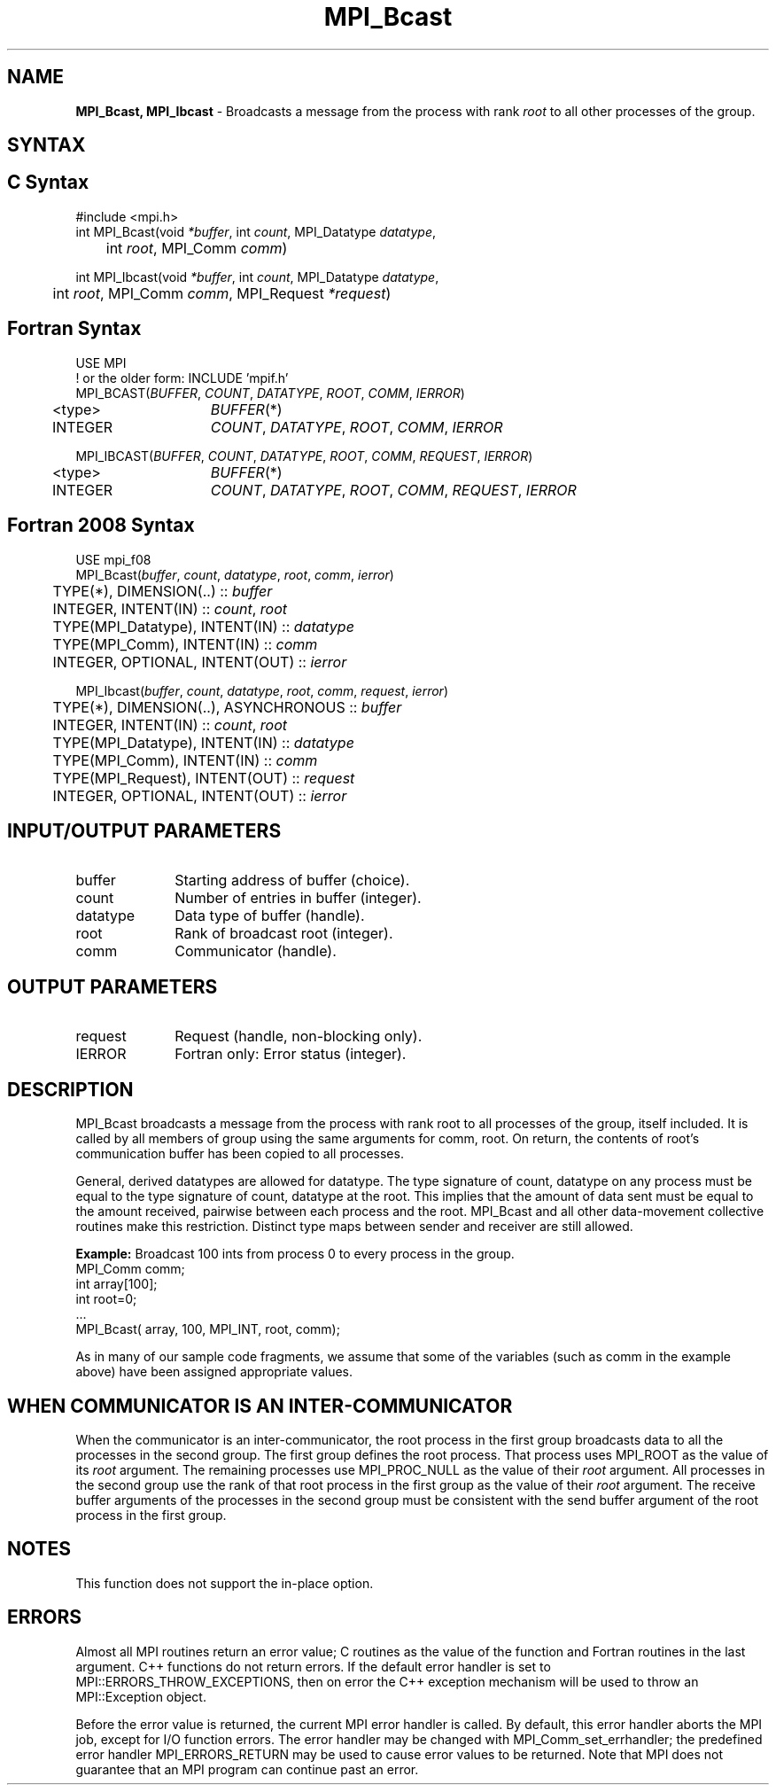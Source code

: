 .\" -*- nroff -*-
.\" Copyright (c) 2010-2014 Cisco Systems, Inc.  All rights reserved.
.\" Copyright 2006-2008 Sun Microsystems, Inc.
.\" Copyright (c) 1996 Thinking Machines Corporation
.\" $COPYRIGHT$
.TH MPI_Bcast 3 "Unreleased developer copy" "gitclone" "Open MPI"
.SH NAME
\fBMPI_Bcast, MPI_Ibcast\fP \- Broadcasts a message from the process with rank \fIroot\fP to all other processes of the group.

.SH SYNTAX
.ft R
.SH C Syntax
.nf
#include <mpi.h>
int MPI_Bcast(void \fI*buffer\fP, int\fI count\fP, MPI_Datatype\fI datatype\fP,
	int\fI root\fP, MPI_Comm\fI comm\fP)

int MPI_Ibcast(void \fI*buffer\fP, int\fI count\fP, MPI_Datatype\fI datatype\fP,
	int\fI root\fP, MPI_Comm\fI comm\fP, MPI_Request \fI*request\fP)

.fi
.SH Fortran Syntax
.nf
USE MPI
! or the older form: INCLUDE 'mpif.h'
MPI_BCAST(\fIBUFFER\fP,\fI COUNT\fP, \fIDATATYPE\fP,\fI ROOT\fP,\fI COMM\fP,\fI IERROR\fP)
	<type>	\fIBUFFER\fP(*)
	INTEGER	\fICOUNT\fP,\fI DATATYPE\fP,\fI ROOT\fP,\fI COMM\fP,\fI IERROR\fP

MPI_IBCAST(\fIBUFFER\fP,\fI COUNT\fP, \fIDATATYPE\fP,\fI ROOT\fP,\fI COMM\fP, \fIREQUEST\fP,\fI IERROR\fP)
	<type>	\fIBUFFER\fP(*)
	INTEGER	\fICOUNT\fP,\fI DATATYPE\fP,\fI ROOT\fP,\fI COMM\fP, \fIREQUEST\fP,\fI IERROR\fP

.fi
.SH Fortran 2008 Syntax
.nf
USE mpi_f08
MPI_Bcast(\fIbuffer\fP, \fIcount\fP, \fIdatatype\fP, \fIroot\fP, \fIcomm\fP, \fIierror\fP)
	TYPE(*), DIMENSION(..) :: \fIbuffer\fP
	INTEGER, INTENT(IN) :: \fIcount\fP, \fIroot\fP
	TYPE(MPI_Datatype), INTENT(IN) :: \fIdatatype\fP
	TYPE(MPI_Comm), INTENT(IN) :: \fIcomm\fP
	INTEGER, OPTIONAL, INTENT(OUT) :: \fIierror\fP

MPI_Ibcast(\fIbuffer\fP, \fIcount\fP, \fIdatatype\fP, \fIroot\fP, \fIcomm\fP, \fIrequest\fP, \fIierror\fP)
	TYPE(*), DIMENSION(..), ASYNCHRONOUS :: \fIbuffer\fP
	INTEGER, INTENT(IN) :: \fIcount\fP, \fIroot\fP
	TYPE(MPI_Datatype), INTENT(IN) :: \fIdatatype\fP
	TYPE(MPI_Comm), INTENT(IN) :: \fIcomm\fP
	TYPE(MPI_Request), INTENT(OUT) :: \fIrequest\fP
	INTEGER, OPTIONAL, INTENT(OUT) :: \fIierror\fP

.fi
.SH INPUT/OUTPUT PARAMETERS
.ft R
.TP 1i
buffer
Starting address of buffer (choice).
.TP 1i
count
Number of entries in buffer (integer).
.TP 1i
datatype
Data type of buffer (handle).
.TP 1i
root
Rank of broadcast root (integer).
.TP 1i
comm
Communicator (handle).

.SH OUTPUT PARAMETERS
.ft R
.TP 1i
request
Request (handle, non-blocking only).
.TP 1i
IERROR
Fortran only: Error status (integer).

.SH DESCRIPTION
.ft R
MPI_Bcast broadcasts a message from the process with rank root to all processes of the group, itself included. It is called by all members of group using the same arguments for comm, root. On return, the contents of root's communication buffer has been copied to all processes.
.sp
General, derived datatypes are allowed for datatype. The type signature of count, datatype on any process must be equal to the type signature of count, datatype at the root. This implies that the amount of data sent must be equal to the amount received, pairwise between each process and the root. MPI_Bcast and all other data-movement collective routines make this restriction. Distinct type maps between sender and receiver are still allowed.
.sp
\fBExample:\fR Broadcast 100 ints from process 0 to every process in the group.
.nf
    MPI_Comm comm;
    int array[100];
    int root=0;
    \&...
    MPI_Bcast( array, 100, MPI_INT, root, comm);
.fi
.sp
As in many of our sample code fragments, we assume that some of the variables (such as comm in the example above) have been assigned appropriate values.
.sp
.SH WHEN COMMUNICATOR IS AN INTER-COMMUNICATOR
.sp
When the communicator is an inter-communicator, the root process in the first group broadcasts data to all the processes in the second group.  The first group defines the root process.  That process uses MPI_ROOT as the value of its \fIroot\fR argument.  The remaining processes use MPI_PROC_NULL as the value of their \fIroot\fR argument.  All processes in the second group use the rank of that root process in the first group as the value of their \fIroot\fR argument.   The receive buffer arguments of the processes in the second group must be consistent with the send buffer argument of the root process in the first group.
.sp
.SH NOTES
This function does not support the in-place option.
.sp



.SH ERRORS
Almost all MPI routines return an error value; C routines as the value of the function and Fortran routines in the last argument. C++ functions do not return errors. If the default error handler is set to MPI::ERRORS_THROW_EXCEPTIONS, then on error the C++ exception mechanism will be used to throw an MPI::Exception object.
.sp
Before the error value is returned, the current MPI error handler is
called. By default, this error handler aborts the MPI job, except for I/O function errors. The error handler may be changed with MPI_Comm_set_errhandler; the predefined error handler MPI_ERRORS_RETURN may be used to cause error values to be returned. Note that MPI does not guarantee that an MPI program can continue past an error.


